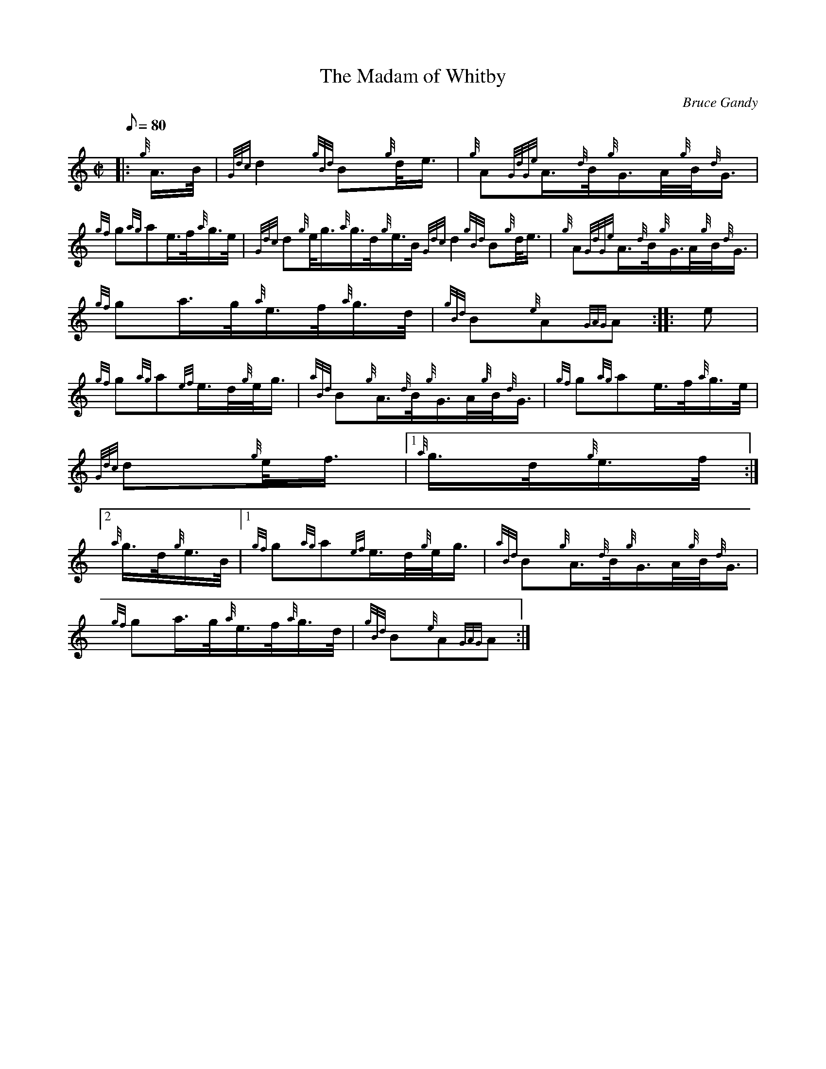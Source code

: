 X:1
T:The Madam of Whitby
M:C|
L:1/8
Q:80
C:Bruce Gandy
S:March
K:HP
|: {g}A3/4B/4 | \
{Gdc}d2{gBd}B{g}d/4e3/4 | \
{g}A{GdGe}A3/4{d}B/4{g}G3/4A/4{g}B/4{d}G3/4 |
{gf}g{ag}ae3/4f/4{a}g3/4e/4 | \
{Gdc}d{g}e/4g3/4{a}g3/4d/4{g}e3/4B/4{Gdc}d2{gBd}B{g}d/4e3/4 | \
{g}A{GdGe}A3/4{d}B/4{g}G3/4A/4{g}B/4{d}G3/4 |
{gf}ga3/4g/4{a}e3/4f/4{a}g3/4d/4 | \
{gBd}B{e}A{GAG}A :: \
e |
{gf}g{ag}a{ef}e3/4d/4{g}e/4g3/4 | \
{aBd}B{g}A3/4{d}B/4{g}G3/4A/4{g}B/4{d}G3/4 | \
{gf}g{ag}ae3/4f/4{a}g3/4e/4 |
{Gdc}d{g}e/4f3/4|1 {a}g3/4d/4{g}e3/4f/4:|2
{a}g3/4d/4{g}e3/4B/4|1 {gf}g{ag}a{ef}e3/4d/4{g}e/4g3/4 | \
{aBd}B{g}A3/4{d}B/4{g}G3/4A/4{g}B/4{d}G3/4 |
{gf}ga3/4g/4{a}e3/4f/4{a}g3/4d/4 | \
{gBd}B{e}A{GAG}A :|
